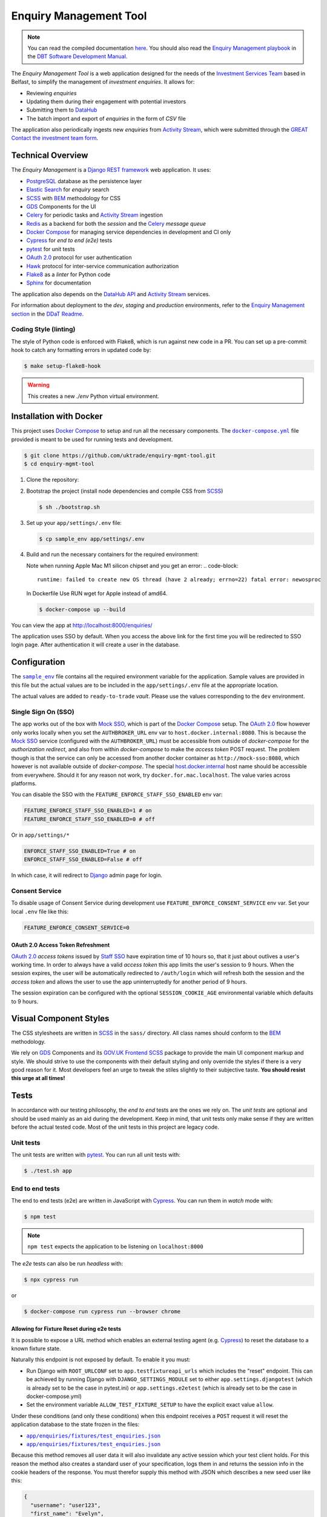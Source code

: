 =======================
Enquiry Management Tool
=======================

.. note::

    You can read the compiled documentation
    `here <https://uktrade.github.io/enquiry-mgmt-tool>`_.
    You should also read the |em-playbook|_ in the |dit-docs|_.

The *Enquiry Management Tool* is a web application designed for the
needs of the |ist|_ based in Belfast, to simplify the management of *investment
enquiries*. It allows for:

* Reviewing *enquiries*
* Updating them during their engagement with potential investors
* Submitting them to |data-hub|_
* The batch import and export of *enquiries* in the form of *CSV* file

The application also periodically ingests new *enquiries* from |activity-stream|_,
which were submitted through the |great|_ |investment-form|_.

Technical Overview
------------------

The *Enquiry Management* is a |drf|_ web application. It uses:

* |postgresql|_ database as the persistence layer
* |es|_ for *enquiry* search
* |scss|_ with |bem|_ methodology for CSS
* |gds-components|_ for the UI
* |celery|_ for periodic tasks and |activity-stream|_ ingestion
* |redis|_ as a backend for both the *session* and the |celery|_ *message queue*
* |docker-compose|_ for managing service dependencies in development and CI only
* |cypress|_ for *end to end (e2e)* tests
* |pytest|_ for unit tests
* |oauth|_ protocol for user authentication
* |hawk|_ protocol for inter-service communication authorization
* |flake8|_ as a *linter* for Python code
* |sphinx|_ for documentation

The application also depends on the |data-hub-api|_ and |activity-stream|_ services.

For information about deployment to the *dev*, *staging* and *production*
environments, refer to the
`Enquiry Management section <https://readme.trade.gov.uk/docs/playbooks/enquiry-management.html?highlight=enq>`_
in the `DDaT Readme <https://readme.trade.gov.uk/>`_.

Coding Style (linting)
^^^^^^^^^^^^^^^^^^^^^^

The style of Python code is enforced with |flake8|, which is run against new
code in a PR. You can set up a pre-commit hook to catch any formatting errors
in updated code by:

.. code-block:: bash

    $ make setup-flake8-hook

.. warning::

    This creates a new `./env` Python virtual environment.

Installation with Docker
------------------------

This project uses |docker-compose|_ to setup and run all the necessary components.
The |file-docker-compose|_ file provided is meant to be used for running tests and
development.

.. code-block:: bash

   $ git clone https://github.com/uktrade/enquiry-mgmt-tool.git
   $ cd enquiry-mgmt-tool

#.  Clone the repository:

#.  Bootstrap the project (install node dependencies and compile CSS from |scss|_)

    .. code-block:: bash

       $ sh ./bootstrap.sh

#.  Set up your ``app/settings/.env`` file:

    .. code-block:: bash

       $ cp sample_env app/settings/.env

#.  Build and run the necessary containers for the required environment:

    Note when running Apple Mac M1 silicon chipset and you get an error:
    .. code-block:: 
       runtime: failed to create new OS thread (have 2 already; errno=22) fatal error: newosproc
    In Dockerfile Use RUN wget for Apple instead of amd64.

    .. code-block:: bash

       $ docker-compose up --build

You can view the app at http://localhost:8000/enquiries/

The application uses SSO by default. When you access the above link for the
first time you will be redirected to SSO login page. After authentication it
will create a user in the database.

Configuration
-------------

The |file-sample_env|_ file contains all the required environment variable for the application.
Sample values are provided in this file but the actual values are to be included
in the ``app/settings/.env`` file at the appropriate location.

The actual values are added to ``ready-to-trade`` `vault`. Please use the values
corresponding to the ``dev`` environment.

Single Sign On (SSO)
^^^^^^^^^^^^^^^^^^^^

The app works out of the box with |mock-sso|_, which is part of the
|docker-compose|_ setup. The |oauth|_ flow however only works locally when you
set the ``AUTHBROKER_URL`` env var to ``host.docker.internal:8080``.
This is because the |mock-sso|_ service (configured with the ``AUTHBROKER_URL``)
must be accessible from outside of `docker-compose` for the `authorization redirect`,
and also from within `docker-compose` to make the `access token` POST request.
The problem though is that the service can only be accessed from another docker
container as ``http://mock-sso:8080``, which however is not available outside of
`docker-compose`. The special
`host.docker.internal <https://docs.docker.com/docker-for-mac/networking/#i-want-to-connect-from-a-container-to-a-service-on-the-host>`_
host name should be accessible from everywhere. Should it for any reason not
work, try ``docker.for.mac.localhost``. The value varies across platforms.

You can disable the SSO with the ``FEATURE_ENFORCE_STAFF_SSO_ENABLED`` env var:

.. code-block::

    FEATURE_ENFORCE_STAFF_SSO_ENABLED=1 # on
    FEATURE_ENFORCE_STAFF_SSO_ENABLED=0 # off

Or in ``app/settings/*``

.. code-block::

    ENFORCE_STAFF_SSO_ENABLED=True # on
    ENFORCE_STAFF_SSO_ENABLED=False # off

In which case, it will redirect to |django|_ admin page for login.

Consent Service
^^^^^^^^^^^^^^^^^^^^
To disable usage of Consent Service during development use ``FEATURE_ENFORCE_CONSENT_SERVICE`` env var. Set your local ``.env`` file like this:

.. code-block::

    FEATURE_ENFORCE_CONSENT_SERVICE=0

|oauth| Access Token Refreshment
""""""""""""""""""""""""""""""""

|oauth|_ `access tokens` issued by |staff-sso|_ have expiration time of 10 hours so,
that it just about outlives a user's working time. In order to always have a valid
`access token` this app limits the user's session to 9 hours. When the session
expires, the user will be automatically redirected to ``/auth/login`` which will
refresh both the session and the `access token` and allows the user to use the
app uninterruptedly for another period of 9 hours.

The session expiration can be configured with the optional
``SESSION_COOKIE_AGE`` environmental variable which defaults to 9 hours.

Visual Component Styles
-----------------------

The CSS stylesheets are written in |scss|_ in the |file-sass| directory.
All class names should conform to the |bem|_ methodology.

We rely on |gds-components|_ and its |govuk-frontend|_ |scss|_ package
to provide the main UI component markup and style. We should strive to use the
components with their default styling and only override the styles if there is a very
good reason for it. Most developers feel an urge to tweak the stiles slightly
to their subjective taste. **You should resist this urge at all times!**

Tests
-----

In accordance with our testing philosophy, the *end to end* tests are the
ones we rely on. The *unit tests* are optional and should be used mainly
as an aid during the development. Keep in mind, that unit tests only make sense
if they are written before the actual tested code.
Most of the unit tests in this project are legacy code.

.. _unit-tests:

Unit tests
^^^^^^^^^^

The unit tests are written with |pytest|_. You can run all unit tests with:

.. code-block:: bash

   $ ./test.sh app

.. _e2e-tests:

End to end tests
^^^^^^^^^^^^^^^^

The end to end tests (e2e) are written in JavaScript with |cypress|_.
You can run them in `watch` mode with:

.. code-block:: bash

   $ npm test

.. note::

   ``npm test`` expects the application to be listening on ``localhost:8000``

The `e2e` tests can also be run `headless` with:

.. code-block:: bash

   $ npx cypress run

or

.. code-block:: bash

   $ docker-compose run cypress run --browser chrome

Allowing for Fixture Reset during e2e tests
"""""""""""""""""""""""""""""""""""""""""""

It is possible to expose a URL method which enables an external testing agent
(e.g. |cypress|_) to reset the database to a known fixture state.

Naturally this endpoint is not exposed by default. To enable it you must:

* Run Django with ``ROOT_URLCONF`` set to ``app.testfixtureapi_urls`` which includes the "reset" endpoint.
  This can be achieved by running Django with ``DJANGO_SETTINGS_MODULE`` set to either
  ``app.settings.djangotest`` (which is already set to be the case in pytest.ini) or
  ``app.settings.e2etest`` (which is already set to be the case in docker-compose.yml)
* Set the environment variable ``ALLOW_TEST_FIXTURE_SETUP`` to have the explicit
  exact value ``allow``.

Under these conditions (and only these conditions) when this endpoint receives a ``POST`` request
it will reset the application database to the state frozen in the files:

- |file-test_users.json|_
- |file-test_enquiries.json|_

Because this method removes all user data it will also invalidate any active
session which your test client holds.
For this reason the method also creates a standard user of your specification,
logs them in and returns the session info in the cookie headers of the response.
You must therefor supply this method with JSON which describes a new seed user like this:

.. code-block:: json

   {
     "username": "user123",
     "first_name": "Evelyn",
     "last_name": "User",
     "email": "evelyn@example.com"
   }

Running locally with Data Hub API
---------------------------------

The Enquiry Management Tool application integrates with the `Data Hub API <https://github.com/uktrade/data-hub-api>`_.
The EMT fetches metadata from the Data Hub API and creates an investment project if an enquiry is successful.

* Run the Data Hub API following the `instructions in the repository's README <https://github.com/uktrade/data-hub-api#installation-with-docker>`_
* In your .env file in the data-hub-api repository, find the ``DJANGO_SUPERUSER_EMAIL`` variable
* From the top level of the data-hub-api repository, run the following command using the value of the variable above:

   ``docker exec data-hub_api_1 python manage.py add_access_token DJANGO_SUPERUSER_EMAIL``

* Copy the token from your terminal and add it as the value of the ``MOCK_SSO_TOKEN`` environment variable in the .env file of the enquiry-mgmt-tool repository
* Also in the enquiry-mgmt-tool .env file, set the value of the ``MOCK_SSO_EMAIL_USER_ID`` and ``MOCK_SSO_USERNAME`` environment variables to the same email address you created the token for
* Follow the instructions at the top of this file to run the Enquiry Management Tool application
* You can check that the integration with Data Hub is working correctly by going to http://localhost:8000/enquiries/1/edit and making sure that a list of names appears in the 'Client Relationship Manager' field dropdown


Documentation
-------------

Documentation is written in |rst|_ and |sphinx|_. The documentation source files
live in the |file-doc|_ directory.

* Always keep the documentation in sync with the code
* Try to provide a link to every external source of information, don't let
  future readers of the codebase waste their time by searching for things which
  could be just clicked through a link.
* Always specify all function arguments and return values with
  ``:param <name>:`` and ``:returns:`` |sphinx|_ directives. Idealy acompanied
  with ``:type <name>:`` and ``:rtype:`` to describe the expected types.
* When referencing other objects use the ``:func:``, ``:class:``, ``:mod:``, etc
  directives. You can use them to also reference objects from external libraries
  e.g. ``:class:`djang.http.HttpRequest```, provided they are properly
  linked through |intersphinx|_ (see the next point)
* When referencing objects from other libraries, always try to link them through
  |intersphinx|_ by adding a record to the ``intersphinx_mapping`` dictionary in
  `<doc/source/config.py>`_.

Compilation to HTML
^^^^^^^^^^^^^^^^^^^

.. note::

    Each of the documentation related commands require you to be in the
    |file-doc|_ directory.

To compile the docs to HTML you need to have installed both the project
dependencies listed in |file-requirements|_ and the `docs` dependencies listed
in |file-doc-requirements|_. The easiest way to install them is to run the
|file-doc-bootstrap|_ script:

.. code-block:: bash

   $ cd doc/
   # Create and activate virtual environment specific for docs compilation
   $ python3 -m venv .env
   & . .env/bin/activate
   # Install the merged dependencies
   $ sh doc/bootstrap.sh

You can then compile the HTML with:

.. code-block:: bash

   $ make html

The compiled HTML will then be in ``doc/build``.

Hosting the compiled documentation
""""""""""""""""""""""""""""""""""

There is a |ci-workflow|_ defined in |file-ci-config|_ which compiles
and deploys the documentation to the |gh-pages|_ branch of the |repository|_
when code is pushed to the ``master`` branch, which is after every PR merge.
The deployed documentation will then be available at
`<https://uktrade.github.io/enquiry-mgmt-tool>`_.


.. rst_prolog (do not remove this comment, it is used in doc/source/config.py)

.. |repository| replace:: repository
.. _repository: https://github.com/uktrade/enquiry-mgmt-tool/

.. |gh-pages| replace:: ``gh-pages``
.. _gh-pages: https://github.com/uktrade/enquiry-mgmt-tool/tree/gh-pages

.. |data-hub| replace:: DataHub
.. _data-hub: https://readme.trade.gov.uk/docs/playbooks/datahub.html

.. |great| replace:: GREAT
.. _great: https://readme.trade.gov.uk/docs/playbooks/great.gov.uk-website.html

.. |dit-docs| replace:: DBT Software Development Manual
.. _dit-docs: https://readme.trade.gov.uk

.. |em-playbook| replace:: Enquiry Management playbook
.. _em-playbook: https://readme.trade.gov.uk/docs/playbooks/enquiry-management.html

.. |investment-form| replace:: Contact the investment team form
.. _investment-form: https://www.great.gov.uk/international/invest/contact/

.. |ist| replace:: Investment Services Team
.. _ist: https://www.gov.uk/government/organisations/uk-trade-investment/about-our-services#investment-services-for-non-uk-businesses

.. |data-hub-api| replace:: DataHub API
.. _data-hub-api: https://github.com/uktrade/data-hub-api#data-hub-api

.. |gds| replace:: GDS
.. _gds: https://design-system.service.gov.uk/

.. |gds-components| replace:: |gds|_ Components
.. _gds-components: https://design-system.service.gov.uk/components/

.. |govuk-frontend| replace:: GOV.UK Frontend
.. _govuk-frontend: https://frontend.design-system.service.gov.uk/

.. |staff-sso| replace:: Staff SSO
.. _staff-sso: https://readme.trade.gov.uk/docs/howtos/staff-sso-integration.html

.. |mock-sso| replace:: Mock SSO
.. _mock-sso: https://github.com/uktrade/mock-sso

.. |cypress| replace:: Cypress
.. _cypress: https://www.cypress.io/

.. |oauth| replace:: OAuth 2.0
.. _oauth: https://oauth.net/2/

.. |circle-ci| replace:: CircleCI
.. _circle-ci: https://app.circleci.com/pipelines/github/uktrade/enquiry-mgmt-tool

.. |ci-workflow| replace:: |circle-ci|_ workflow
.. _ci-workflow: https://circleci.com/docs/2.0/workflows-overview/

.. |activity-stream| replace:: Activity Stream
.. _activity-stream: https://readme.trade.gov.uk/docs/playbooks/activity-stream/index.html

.. |xlsx| replace:: XLSX
.. _xlsx: https://docs.microsoft.com/en-us/openspecs/office_standards/ms-xlsx/

.. |docker-compose| replace:: Docker Compose
.. _docker-compose: https://docs.docker.com/compose/

.. |scss| replace:: SCSS
.. _scss: https://sass-lang.com/documentation/syntax#scss

.. |bem| replace:: BEM
.. _bem: https://en.bem.info/methodology/

.. |es| replace:: Elastic Search
.. _es: https://www.elastic.co/

.. |postgresql| replace:: PostgreSQL
.. _postgresql: https://www.postgresql.org/

.. |redis| replace:: Redis
.. _redis: https://redis.io

.. |hawk| replace:: Hawk
.. _hawk: https://github.com/outmoded/hawk

.. |celery| replace:: Celery
.. _celery: http://celeryproject.org/

.. |pytest| replace:: pytest
.. _pytest: https://docs.pytest.org/

.. |django| replace:: Django
.. _django: https://www.djangoproject.com/

.. |drf| replace:: Django REST framework
.. _drf: https://www.django-rest-framework.org/

.. |flake8| replace:: Flake8
.. _flake8: https://flake8.pycqa.org/

.. |rst| replace:: reStructuredText (RST)
.. _rst: https://www.sphinx-doc.org/en/master/usage/restructuredtext/basics.html

.. |sphinx| replace:: Sphinx
.. _sphinx: https://www.sphinx-doc.org/

.. |intersphinx| replace:: sphinx.ext.intersphinx
.. _intersphinx: https://www.sphinx-doc.org/en/master/usage/extensions/intersphinx.html

.. |file-docker-compose| replace:: ``docker-compose.yml``
.. _file-docker-compose: https://github.com/uktrade/enquiry-mgmt-tool/blob/master/docker-compose.yml

.. |file-sample_env| replace:: ``sample_env``
.. _file-sample_env: https://github.com/uktrade/enquiry-mgmt-tool/blob/master/sample_env

.. |file-doc| replace:: ``doc/``
.. _file-doc: https://github.com/uktrade/enquiry-mgmt-tool/blob/master/doc

.. |file-test_enquiries.json| replace:: ``app/enquiries/fixtures/test_enquiries.json``
.. _file-test_enquiries.json: https://github.com/uktrade/enquiry-mgmt-tool/blob/master/app/enquiries/fixtures/test_enquiries.json

.. |file-test_users.json| replace:: ``app/enquiries/fixtures/test_enquiries.json``
.. _file-test_users.json: https://github.com/uktrade/enquiry-mgmt-tool/blob/master/app/enquiries/fixtures/test_users.json

.. |file-requirements| replace:: ``requirements.txt``
.. _file-requirements: https://github.com/uktrade/enquiry-mgmt-tool/blob/master/app/requirements.txt

.. |file-doc-requirements| replace:: ``doc/requirements.txt``
.. _file-doc-requirements: https://github.com/uktrade/enquiry-mgmt-tool/blob/master/app/doc/requirements.txt

.. |file-doc-bootstrap| replace:: ``doc/bootstrap.sh``
.. _file-doc-bootstrap: https://github.com/uktrade/enquiry-mgmt-tool/blob/master/app/doc/bootstrap.sh

.. |file-sass| replace:: ``sass/``
.. _file-sass: https://github.com/uktrade/enquiry-mgmt-tool/blob/master/app/sass/

.. |file-ci-config| replace:: ``.circleci/config.yml``
.. _file-ci-config: https://github.com/uktrade/enquiry-mgmt-tool/blob/master/.circleci/config.yml